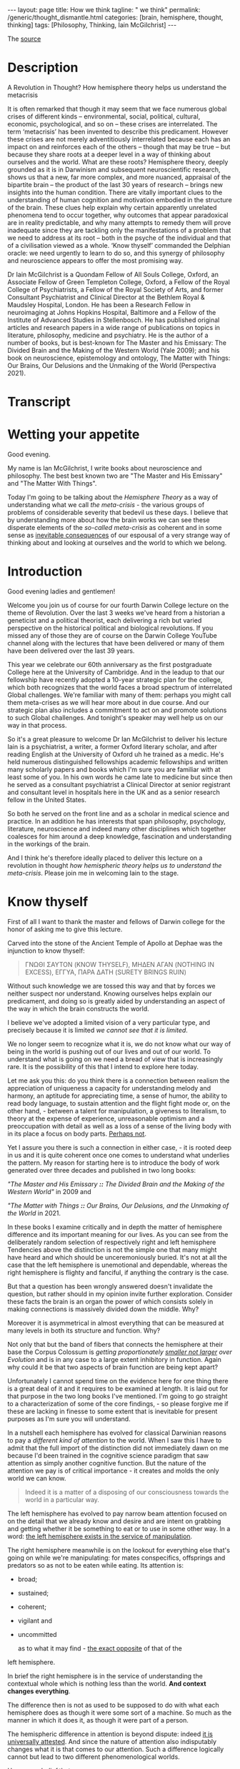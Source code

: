 #+BEGIN_EXPORT html
---
layout: page
title: How we think
tagline: " we think"
permalink: /generic/thought_dismantle.html
categories: [brain, hemisphere, thought, thinking]
tags: [Philosophy, Thinking, Iain McGilchrist]
---
#+END_EXPORT

#+STARTUP: showall indent
#+OPTIONS: tags:nil num:nil \n:nil @:t ::t |:t ^:{} _:{} *:t
#+TOC: headlines 2

The [[https://www.youtube.com/watch?v=AuQ4Hi7YdgU][source]]

* Description

A Revolution in Thought? How hemisphere theory helps us understand the
metacrisis

It is often remarked that though it may seem that we face numerous
global crises of different kinds – environmental, social, political,
cultural, economic, psychological, and so on – these crises are
interrelated. The term ‘metacrisis’ has been invented to describe this
predicament. However these crises are not merely adventitiously
interrelated because each has an impact on and reinforces each of the
others – though that may be true – but because they share roots at a
deeper level in a way of thinking about ourselves and the world. What
are these roots? Hemisphere theory, deeply grounded as it is in
Darwinism and subsequent neuroscientific research, shows us that a
new, far more complex, and more nuanced, appraisal of the bipartite
brain – the product of the last 30 years of research – brings new
insights into the human condition. There are vitally important clues
to the understanding of human cognition and motivation embodied in the
structure of the brain. These clues help explain why certain
apparently unrelated phenomena tend to occur together, why outcomes
that appear paradoxical are in reality predictable, and why many
attempts to remedy them will prove inadequate since they are tackling
only the manifestations of a problem that we need to address at its
root – both in the psyche of the individual and that of a civilisation
viewed as a whole. ‘Know thyself’ commanded the Delphian oracle: we
need urgently to learn to do so, and this synergy of philosophy and
neuroscience appears to offer the most promising way.

Dr Iain McGilchrist is a Quondam Fellow of All Souls College, Oxford,
an Associate Fellow of Green Templeton College, Oxford, a Fellow of
the Royal College of Psychiatrists, a Fellow of the Royal Society of
Arts, and former Consultant Psychiatrist and Clinical Director at the
Bethlem Royal & Maudsley Hospital, London. He has been a Research
Fellow in neuroimaging at Johns Hopkins Hospital, Baltimore and a
Fellow of the Institute of Advanced Studies in Stellenbosch. He has
published original articles and research papers in a wide range of
publications on topics in literature, philosophy, medicine and
psychiatry. He is the author of a number of books, but is best-known
for The Master and his Emissary: The Divided Brain and the Making of
the Western World (Yale 2009); and his book on neuroscience,
epistemology and ontology, The Matter with Things: Our Brains, Our
Delusions and the Unmaking of the World (Perspectiva 2021).

* Transcript

* Wetting your appetite

Good evening.

My name is Ian McGilchrist, I write books about neuroscience and
philosophy. The best best known two are "The Master and His Emissary"
and "The Matter With Things".

Today I'm going to be talking about the /Hemisphere Theory/ as a way
of understanding what we call /the meta-crisis/ - the various groups
of problems of considerable severity that bedevil us these days. I
believe that by understanding more about how the brain works we can
see these disperate elements of the /so-called meta-crisis/ as
coherent and in some sense as _inevitable consequences_ of our espousal
of a very strange way of thinking about and looking at ourselves and
the world to which we belong.

* Introduction

Good evening ladies and gentlemen!

Welcome you join us of course for our fourth Darwin College lecture on
the theme of Revolution. Over the last 3 weeks we've heard from a
historian a geneticist and a political theorist, each delivering a
rich but varied perspective on the historical political and biological
revolutions. If you missed any of those they are of course on the
Darwin College YouTube channel along with the lectures that have been
delivered or many of them have been delivered over the last 39 years.


This year we celebrate our 60th anniversary as the first postgraduate
College here at the University of Cambridge. And in the leadup to that
our fellowship have recently adopted a 10-year strategic plan for the
college, which both recognizes that the world faces a broad spectrum of
interrelated Global challenges. We're familiar with many of them:
perhaps you might call them meta-crises as we will hear more about in
due course. And our strategic plan also includes a commitment to act on
and promote solutions to such Global challenges. And tonight's speaker
may well help us on our way in that process.

So it's a great pleasure to welcome Dr Ian McGilchrist to deliver his
lecture Iain is a psychiatrist, a writer, a former Oxford literary
scholar, and after reading English at the University of Oxford uh he
trained as a medic. He's held numerous distinguished fellowships
academic fellowships and written many scholarly papers and books which
I'm sure you are familiar with at least some of you. In his own words
he came late to medicine but since then he served as a consultant
psychiatrist a Clinical Director at senior registrant and consultant
level in hospitals here in the UK and as a senior research fellow in
the United States.

So both he served on the front line and as a scholar in medical
science and practice. In an addition he has interests that span
philosophy, psychology, literature, neuroscience and indeed many other
disciplines which together coalesces for him around a deep knowledge,
fascination and understanding in the workings of the brain.

And I think he's therefore ideally placed to deliver this lecture on a
revolution in thought /how hemispheric theory helps us to understand
the meta-crisis/. Please join me in welcoming Iain to the stage.

* Know thyself

First of all I want to thank the master and fellows of Darwin college
for the honor of asking me to give this lecture.

Carved into the stone of the Ancient Temple of Apollo at Dephae was the
injunction to know thyself:

#+begin_quote
ΓΝΩΘΙ ΣΑΥΤΟΝ (KNOW THYSELF),
ΜΗΔΕΝ ΑΓΑΝ (NOTHING IN EXCESS),
ΕΓΓΥΑ, ΠΑΡΑ ΔΑΤΗ (SURETY BRINGS RUIN)
#+end_quote

Without such knowledge we are tossed this way and that by forces we
neither suspect nor understand. Knowing ourselves helps explain our
predicament, and doing so is greatly aided by understanding an aspect
of the way in which the brain constructs the world.

I believe we've adopted a limited vision of a very particular type,
and precisely because it is limited /we cannot see that it is
limited/.

We no longer seem to recognize what it is, we do not know
what our way of being in the world is pushing out of our lives and out
of our world. To understand what is going on we need a bread of view
that is increasingly rare. It is the possibility of this that I intend
to explore here today.

Let me ask you this: do you think there is a connection between
realism the appreciation of uniqueness a capacity for understanding
melody and harmony, an aptitude for appreciating time, a sense of
humor, the ability to read body language, to sustain attention and the
flight fight mode or, on the other hand, - between a talent for
manipulation, a giveness to literalism, to theory at the expense of
experience, unreasonable optimism and a preoccupation with detail as
well as a loss of a sense of the living body with in its place a focus
on body parts. _Perhaps not_.

Yet I assure you there is such a connection in either case, - it is
rooted deep in us and it is quite coherent once one comes to
understand what underlies the pattern. My reason for starting here is
to introduce the body of work generated over three decades and
published in two long books:

/"The Master and His Emissary *::* The Divided Brain and the Making of
the Western World"/ in 2009 and

/"The Matter with Things *::* Our Brains, Our Delusions, and the
Unmaking of the World/ in 2021.

In these books I examine critically and in depth the matter of
hemisphere difference and its important meaning for our lives. As you
can see from the deliberately random selection of respectively right
and left hemisphere Tendencies above the distinction is not the simple
one that many might have heard and which should be unceremoniously
buried. It's not at all the case that the left hemisphere is
unemotional and dependable, whereas the right hemisphere is flighty
and fanciful, if anything the contrary is the case.

But that a question has been wrongly answered doesn't invalidate the
question, but rather should in my opinion invite further exploration.
Consider these facts the brain is an organ the power of which consists
solely in making connections is massively divided down the
middle. Why?


Moreover it is asymmetrical in almost everything that can be measured
at many levels in both its structure and function. Why?

Not only that but the band of fibers that connects the hemisphere at
their base the Corpus Colossum is /getting proportionately _smaller
not larger_ over Evolution/ and is in any case to a large extent
inhibitory in function. Again why could it be that two aspects of
brain function are being kept apart?

Unfortunately I cannot spend time on the evidence here for one thing
there is a great deal of it and it requires to be examined at length.
It is laid out for that purpose in the two long books I've mentioned.
I'm going to go straight to a characterization of some of the core
findings, - so please forgive me if these are lacking in finesse to some
extent that is inevitable for present purposes as I'm sure you will
understand.

In a nutshell each hemisphere has evolved for classical Darwinian
reasons to pay a /different kind of attention/ to the world. When I
saw this I have to admit that the full import of the distinction did
not immediately dawn on me because I'd been trained in the cognitive
science paradigm that saw attention as simply another cognitive
function. But the nature of the attention we pay is of critical
importance - it creates and molds the only world we can know.

#+begin_quote
Indeed it is a matter of a disposing of our consciousness towards the
world in a particular way.
#+end_quote

The left hemisphere has evolved to pay narrow beam attention focused
on on the detail that we already know and desire and are intent on
grabbing and getting whether it be something to eat or to use in some
other way. In a word: _the left hemisphere exists in the service of
manipulation_.

The right hemisphere meanwhile is on the lookout for
everything else that's going on while we're manipulating: for mates
conspecifics, offsprings and predators so as not to be eaten while
eating. Its attention is:

 - broad;
 - sustained;
 - coherent;
 - vigilant and
 - uncommitted

   as to what it may find - _the exact opposite_ of that of the
left hemisphere.


In brief the right hemisphere is in the service of understanding the
contextual whole which is nothing less than the world. *And context
changes everything*.

The difference then is not as used to be supposed to do with what each
hemisphere does as though it were some sort of a machine. So much as
the manner in which it does it, as though it were part of a
person.

The hemispheric difference in attention is beyond dispute: indeed _it
is universally attested_. And since the nature of attention also
indisputably changes what it is that comes to our attention. Such a
difference logically cannot but lead to two different phenomenological
worlds.

Hence, /my belief/ that:

#+begin_quote
attention is a moral act -- it helps form
both us and the world we come to know
#+end_quote

So what are these two worlds like? Very briefly, if crudely these
worlds could be characterized like this:

* Left hemisphere's faculties

- in the case of the left hemisphere -

  the world is simplified in the service of manipulation:

  it is made of =isolated static things=, things moreover that are
  already known familiar predetermined and fixed.

  They're fragments that are importantly


#+begin_quote
devoid of context disembodied and meaningless, abstract, generic,
quantifiable, fungible, mechanical, ultimately bloodless and lifeless.
#+end_quote

This is indeed not so much a world as a /representation of a world/,
which means a world that's actually no longer present, but
/reconstructed after the fact/. And it is literally two-dimensional
schematic and theoretical, not in fact a world at all, - ~more like a
map~.

Nothing wrong with a map of course unless you mistake it for the
world. And here the future is a fantasy that remains under our
control, - the left hemisphere is /unreasonably optimistic/ and fails
to see the dangers that loom.


* Right hemisphere's features

- in the case of the right hemisphere -

  by contrast is a world of flowing processes not isolated things:

one where nothing is simply fixed, entirely certain, exhaustively
known or fully predictable. But always changing and ultimately
interconnected with everything else; where context is everything;
where what exists are holes of which what we call the parts are an
artifact of our way of attending; where what really matters matters is
implicit.

A world of uniqueness, one where quality is more important than
quantity.

A world that is essentially animate. Here the future is a
product of realism not denial. This is a world that is fully present
rich and complex, a world of experience which calls for understanding.


/Not the map all/, but the world that is mapped the emotional tambra
here is more cautious and in general more realistic.


* Synthesis

We need both of these worlds to work together, but also independently
hence the need for connection and separation. Naturally we are not
aware of this because these worlds are combined at a level below our
awareness.

We become aware only after an accident of nature such as a stroke,
tumor or injury, or after commissurotomy the so-called split brain
operation, or if one hemisphere at a time is experimentally
suppressed - then they may become _suddenly vividly present_ to us. Yet
because these two worlds have mutually incompatible properties when we
come to reflect self-consciously and to rationalize about what we find
we're forced by the requirement for consistency to choose between the
pictures of the world they offer.


This is why Ian Whitehead, one of my intellectual heroes, observed a
culture is in its finest flower before it begins to analyze itself
once. Our lives become very largely mediated by self-reflexive language
and discourse as in our postmodern world they are the explicit stands
forward and the implicit retires.

Yet almost everything that really matters to us: the beauty of nature,
poetry, music, art, narrative, drama, myth, ritual, sex, love, the
sense of the sacred must remain implicit if we're not to destroy their
nature.

The attempt to make the implicit explicit radically alters its nature:
we can no longer rely on the wisdom that comes from these all
important but hidden sources, from closeness to the long tradition of a
society to Nature and to the sacred to sophisticate our understanding.

In fact we see these not as Irreplaceable guides to truths deeper than
those that science can Encompass but *as lies*, - possibly
entertaining lies but lies nonetheless. We begin to see only the
self-created self-referring world according to the left hemisphere. We
go for the machine model reductive materialism and the consequences
are all around us.

* Discrepancies

Unfortunately the two hemispheres are not equally veridical: in terms
of our ability to apprehend take hold of and use the world the left
hemisphere is superior, but in terms of the ability to comprehend the
world the right hemisphere is superior. In each of what one might call
the portals of understanding, attention, perception, judgment,
emotional and social intelligence, cognitive intelligence (that is IQ)
and creativity the right hemisphere is so much superior that the left
hemisphere on its own has been repeatedly described as /frankly
delusional/.

This is not a rhetorical expression: denial of the facts and
delusional beliefs are far commoner in association with damage to the
right hemisphere and consequently dependence on the left hemisphere
than the reverse. On its own the left hemisphere confabulates, makes
up stories so to fit with its beliefs. It will frankly insist that a
paralyzed limb is unaffected or if challenged deny that the offending
appendage belongs to the subject at all: "Belongs to you Doctor".

Unlike the right hemisphere which sees more than one angle and has for
this reason been called by V.S. Ramachandran ~the Devil's
Advocate~. The left hemisphere never doubts that it is right it is
never wrong and never at fault - =someone else= is always to blame.


Furthermore in what I take to be the four important onward paths to
truth:

 - science,
   - reason,
     - intuition and
       -imagination

though _both hemispheres contribute_. The crucial part in each case
including in science and reason is played by the right hemisphere not
the left.

Our predicament is that we now live in a world where the understanding
of which is largely limited to that of the inferior left hemisphere.
Some signs of this include:

- our inability to see the broader picture both in space and in time;
- the way in which wisdom has been lost understanding reduced to mere
knowledge a knowledge replaced by information, tokens,
representations;
- the loss of the concepts of skill in judgment which are the products
of experience;
- the divorce of mind and matter resulting in a strong
tendency to simultaneous abstraction and the debasement of matter to
Mere lump and matter there our exploitation;
- an exponential growth of bureaucracy and administration everywhere
  the proceduralization of life;
  - the reduction of justce Justice to Mere equality;
    - a loss of the sense of the uniqueness of all things;
      - the supplanting of quality by quantity;
	- the abandonment of nuance in favor of simplistic either or
          positions;
	  - the loss of reasonableness which is replaced by rationalization;
- a complete disregard for common sense;
  - the design of systems not for humans, but to maximize utility;
    - a growth of paranoia and pervasive mistrust for all is not under
      its control.


The left hemisphere becomes anxious and protects its anxiety outwards
onto others. Nonetheless we play the passive victim and abjure
responsibility for our own lives.

In addition I might point to the rise of anger and aggression in the
public sphere the destruction of social cohesion and its replacement
by Angry Waring factions. Like almost everything that you to be said
about hemisphere differences the idea that the left hemisphere is
unemotional is wrong. The most highly lateralized emotion is anger and
guess what it lateralizes to the left hemisphere(!)

And there are more indications but for today's purposes I'll stop
here.

In the second part of 'The Master and His Emissary' I track the main
turning points in the history of ideas in the west and concluded that
three times we have seen enacted a certain pattern. First there is a
sudden efflorescence of everything that comes from the proper working
together of the two hemispheres in harmony. That then follows a stable
period for a few hundred years at most and soon, - a decline after
which the civilization eventually crumbles under its own weight.

I track this pattern beginning in the Greek world around the 6th
Century BC, in the Roman world around the end of the Republic and the
beginning of the empire and in the modern world with the Renaissance.
In each case it's apparent that the vitality and varmony of a
flourishing culture is lost as in due course it overreaches itself
becomes less creative more and more sclerotic, unimaginative,
over-administered, over-hierarchical and power-hungry.

There is a cooning of values where goodness Beauty and Truth had once
been The Guiding value the need to control the value of power hold
sway. I'm sometimes asked: _why if the right hemisphere is more_
_intelligent and by a long way more insightful than the left this
progression is always leftwards_. It's a good question.

In brief there are a handful of reasons. =First= and most obviously the
left hemisphere is designed to Aid Us in grabbing stuff, it controls
the right hand with which most of us do the grabbing. As such, it is
seductive, not to say addictive.

=Second=: the left hemisphere view sees a very simplified schema of
the world and offers simple answers to our questions. It's mod of
thinking prizes consistency above all and offers the same mechanistic
model to explain everything that exists.When reductionist thinking
encounters a problem in reconciling apparent irreconcilables for
example matter and consciousness - it simply denies that one element
or the other exists that's very convenient.

=Third=: the left hemisphere's worldview is easier to articulate,
though language is shared between hemispheres speech is almost always
confined to the left, the right hemisphere has literally no voice and
the map isofacto vastly simpler than the complex terrain that is
mapped. Almost everything that really matters cannot be found there
or in the banality of discursive pros.


=Fourth=: importantly there is or should be always an appeal from a
theory back to the empirical evidence. If you like the left hemisphere
has a theoretical model, the right hemisphere looks out of the window
to see if the model corresponds with experience. Since the Industrial
Revolution and particularly in the last 50 years we have created a
world around us which in contrast to the Natural World reflects the
left hemisphere's properties and its vision. What we see around us
now, looking out of the metaphorical window is rectilinear man-made
utilitarian: each thing ripped from the context in which it alone has
meaning. And for many the two-dimensional representations provided by
TV screens and computers have come largely to supplant direct
face-to-face experience of three-dimensional life in all its
complexity.

=Fifth=: built into the relationship between the hemispheres is that
they have a different take on everything including their own
relationship. Essentially the right hemisphere tends to ground
experience it knows that the left hemisphere has a valuable role
though. The left hemisphere then works on what it's offer to clarify,
unpack and generally render the implicit explicit and the right
hemisphere finally re-integrates what the left hemisphere's produce
with its own understanding: the explicit once more receding to produce
a new now enriched home. The left hemisphere's contribution then is
valuable but must come at an intermediate stage. Problems arise when
this is treated as it now often is as the end stage, - analysis is a
valuable tool, but breaking things down must be followed by an attempt
to understand the whole once more.


Unfortunately the left hemisphere is is unaware of what it is missing,
he doesn't know why the right hemisphere is important, it cannot see
_the gestal_, the ultimately indivisible whole. Therefore, - it thinks it
can go it alone.

=Sixth=: a culture that exemplifies the qualities of the left
hemisphere's world attracts to itself in positions of influence and
authority those whose natural outlook is similar especially in the
areas of science technology and administration, which have an undue
importance in shaping contemporary life. They then make us more like
themselves.

#+begin_quote
My worry is not that machines will become like people an impossibility
but that people are already becoming more like machines.
#+end_quote

Finally I've already referred to the problem that a civilization that
is increasingly cut off from its intuitive life relies more heavily on
Exchange of explicit ideas in the public forum. Here though truth is
manifestly complicated and many lad an awareness of inherent
ambiguities and a capacity for seeing both sides of a question: "What
happened to that?" is no longer considered a strength. The right
hemisphere view is multifaceted and also already takes into account
the left hemisphere's point of view. This virtue makes it immediately
vulnerable to the charge of inconsistency and it is therefore liable
to be dismissed.


I believe it is the left hemispheric view of the world intellectually
deduned and morally bankrupt as it is. That has resulted in what has been
called ~The Meta Crisis~: not just the odd crisis here and there, but:

- the despoliation of the natural world;
  - the decline of species on a colossal scale;
    - the destabilization of the climate;
      - the destruction of the way of life of indigenous people;
	- the fragmentation and polarization of a once civilized society with escalating not diminishing resentments on all sides;
	  - and escalating not diminishing gap between rich and poor.


A surge in mental illness not the promised increase in happiness, a
proliferation of laws but a rise in crime, the abandonment of civil
discourse, a betrayal of standards in our major institutions;
government, the BBC, the police, our hospitals, schools and universities
once rightly admired all over the world, which have all become vastly
overweighted with bureaucracy, inflexible and obsessed with enforcement
of a world view that is in flat contradiction to reality and isn't
their job to enforce.

And the looming manace of totalitarian control through AI. These
aspects of the so-called ~meta-crisis~ have a multitude of proximal
causes: economic, political, social, psychological, technological and
so on. But beneath and beyond that each manifests within those realms
aspects of *the left hemisphere's dysfunctional view of the world*.

The very thing that originates the problem also militates against
seeing the problem: seeing the wider picture and necessarily prelude
to understanding is now increasingly disfavored. And as a consequence
the crises I've referred to are _often seen as isolated pieces of bad
luck_, *but they're not*. They could have been and were by some
predicted. The ~meta-crisis~ is the predictable outcome of a complete
failure to understand what a human being is, what the world is and what
the one has to do with the other.

And all this is the sort of thing the right hemisphere is far better
equipped to understand than the left.

The rightful master - the right hemisphere has been subjugated by his
emissary or servant - the left, in an entirely predictable parallel:
we have become enslaved by the machine that should be our servant as
so many have predicted since the time of Goethe. We cannot say we were
not warned.


Even physics now teaches us that the mechanical model of the universe
is mistaken. But because of our success in making machines we still
imagine that the machine is the best model for understanding
everything. We come across we ourselves our brains and Minds our
society and the living world are now supposed to be explained by the
metaphor of the machine.

Yet only the tiniest handful of things in the entire known universe
are at all like a machine namely the machines we made in the last few
hundred years. Machines unlike life and all complex systems whether
animate or inanimate are linear and sequential are put together part
by part from the ground up and can be switched on and off at will.

Their default status is stasis not flow they are not resonantly
embroiled with their environment, they have precise boundaries their,
parts do not change structure and function as the whole changes and
evolves not least because in the machine the whole does not
evolve. And they are utilitarian constructs in service of the power of
their maker. None of this applies to life, nor does it to anything
else in the Universe.

The brilliant mathematician and biophysicist Robert Rosen in his book
life itself demonstrates just how unlike machines organisms are he
further argues that the best way to understand all naturally occurring
systems which are never merely complicated but complex and therefore
never fully predictable is as organisms whether we choose to see them
as alive or not and that's before one gets to consider the neglect of
our emotional moral and spiritual nature which is at the core of Being
Human we seem to have been seduced into thinking we understand
everything and what's more can Master it and mold it like a machine so
as to provide a future that will benefit mankind that this is a malign
fantasy becomes pler with every passing day those with grand schemes
to improve Humanity have caused misery on an almost unimaginable scale
by their narcissism cruelty and willful blindness in Psychology
there's something called the Dunning Krueger effect which tells us
that the less people know the more they think they know it's hardly
rocket science I admit but it is worth bearing in mind instead of
seeing all things as processes running organically from the past to
the Future across time and spreading out across the world through
space like water finding its way across a landscape we see ourselves
and the world as composed of static slices or points Here and Now
compartmentalized in a way that conforms to the modus operandi of of
the left hemisphere a world of meaningless bits we owe nothing to and
can learn nothing from history or so we believe we owe nothing to and
Lead need leave nothing to posterity we turn a blind eye to the
inevitable impact of our rapacity on more humble and more stable ways
of life that have stood the test of time better than ours we neglect
the importance of context we believe we are right and that one size
fits all justifying the imposition of vast Global bureaucratic
structures not to say Wars so as to impose our thinking on cultures
far different from our own equally we arrogantly critique our
ancestors for not sharing the idiosyncratic view of the world we've
generated in the last 20 years and which we believe must now be forced
on all whatever their reasonable misgivings and we treat people people
not as unique living beings but as exemplars of a category one aspect
of this is the virtual machine known as bureaucracy famously har arand
referred to the banality of evil one of the most disquieting aspects
of the Nazi regime was its chilling bureaucracy mind-numbing evil was
committed by people who were for the most part not conventional
monsters but were simply following the ordained procedures real people
and real life had been almost wholly obscured by pieces of paper and
the recording of numbers after the war Theodor adoro saw developing
around him what he called theal the administered World in which
everything was controlled proceduralized and devitalized inevitably at
that point in history this could not be separated from the evil that
was narcisism but adoro can see that it was much more than that
narcism was at least as much a symptom of a new mentality as its cause
a mentality of total control that had taken root in the form of a
self- legitimizing bureaucracy the roots of which lay in the past he
quoted the mid 19th century orrian writer Ferdinand ker life no longer
lives who does not recognize with a chill this diagnosis of the modern
human predicament and adoro points out that it is not even the Triumph
of The Logical since Administration serves to rationalize the
irrational which explains why its workings and outcomes are often
deeply unreasonable and deeply damaging the cancerous growth of more
and more elaborate and more and more expensive bureaucracies in the
world I particularly know hospitals and universities but the same
could be said of government schools and the police is an inevitable
and dangerous consequence of the world view we've adopted the other if
possible still more dangerous expansion is that of AI bureaucracy and
ai go hand in hand enlarging the Empire of the left hemisphere and
making possible if not inevitable in the near future almost total
control of the populace by any regime however malignant as we broaden
our view it becomes apparent how much The Meta crisis can best be seen
as a war on nature and a war on life this my friends is the reality we
face why on Earth should such a suicidal War come about there are
three reasons that spring to mind one is that the left hemisphere
which makes that's what Benjamin Franklin called The Tool making
animal thinks like a machine and has therefore exported machine like
thinking into our environment everywhere nature and life are therefore
ultimately an impediment the second is that the left hemisphere really
only understands its own representations what it itself has made and
given to itself nature and life are therefore ultimately
incomprehensible and the third and most important is the resentfulness
of a mind that believes it understands and can and what's more should
control all its surveys here nature and life are a rebuff to its power
a rebuff which cannot be tolerated the German American Artist George
gross produced a shockingly vivid expression of this mindset as he
contemplated Europe before the second world war entitled I shall
extinguish everything around me that restricts me from being the
master the Contemporary fantasy that we can be whatever we want and do
whatever we want is a cruel travesty of the truth this was never true
and never could be it is the product of a culture of narcissistic
fragmentation ironically we've invented new impediments to its
fulfillment we now live in a world in which you cannot speak or act
and until you've put each word before a humorous in a tribunal which
is ready to say no to everything you want to say or do I'm of course a
boring old stick but I feel so sorry for young people now whatever
happened to the spontaneous act the sense of J to the movement of the
spirit out of sheer exaltation even an Impulse to visit a gallery soon
runs into the need to have booked weeks ahead ahead using an app and
that's just getting into a gallery what about negotiating the
numberless hazards of a date life no longer lives wisdom skill
judgment intuition and even understanding all to be gained only from a
life well- lived have been sidelined in favor of machine-like
algorithms that stifle true thought the assault on life continues as
far as a mechanic as far as a mechanical system is concerned human
beings must be dispensable and wholly interchangeable in fact despite
the rhetoric true diversity is not to be tolerated imaginative
eccentrics lose their jobs humans must have no allegiances which might
conflict with their duty to fit into their slot thus it is that we've
seen concerted attacks on the idea that there are any differences
between men and women attempts to brainwash children attacks on family
and K ship with their rightful claims on loyalty on the professions
with their expertise which must be replaced by blind rule following
and their codes of Ethics which a machine cannot understand and which
is therefore replaced by the pretense that teachers doctors and
Priests are just providing a service to Consumers rather than
embodying what are ultimately sacred duties indeed that anything
should be sacred it isn't the front to the power hungry left
hemisphere dominated mind belief in a Divine Cosmos is seen as
standing in the way of whatever Society the machine hurtles us towards
Milton saw it all Lucifer the bright cannot bear the imputation of
anything higher than he and the Very word Society reminds us that no
properly functioning Society is mechanistic so we see social cohesion
dissipate and Living Traditions erased in their place fragmentation
the stoking of resentment and a rise of aggression this in turn is
deemed to require what the toille pressingly described as a network of
small complicated rules that he fora would come to strangle life
itself once the Integrity founded in an intuitive moral sense is lost
a society becomes like a building that has lost its integrity and
needs to be shored up with ever more scaffolding now there has to be a
law for everything yet crime escalates why when we see how devastating
this process can be do we carry on promoting it the physicist David
bone reflected on a phenomenon he called sustained incoherence
characteristic of what he called thought the thought process we now
know to be typical of the left hemisphere what he meant was that on
seeing incoherence it would be intelligent to stop look for the cause
and change Tac but he noticed there was a reflex defensiveness in
thought that leads instead to obstinate continuation in other words
the left hemisphere above all else does not want to hear why it might
have got things wrong I see widespread evidence of this sustained
incoherence in corporations governments Health Systems and education
everywhere that management culture hold sway that when things go wrong
it's never that we've been traveling in the wrong direction or have
gone too far in what may once have been the right direction it's
always that we've not gone far enough this links to the Dunning
Krueger effect the less you know the smarter you think you are but a
further finding by Dunning and colleagues reinforces the relationship
with the left hemisphere mindset because of its preference of simple
linear algorithms and procedures that it believes logically must lead
to a certain outcome those who've bought into such procedures think
they must be in the right even when the outcome ought to compel them
to the opposite conclusion psychological experiments show that once
they're committed to their theory of how things work drawing attention
to its obvious failure in the real world leads not to a flicker of
Doubt but to arise in confidence and redoubled efforts along the same
line I'm sure we can all think of many such dead ends in the world
around us but I want to refer to just one in the time available to me
the squandering of trust this has the distinction of being at the same
time supremely important and almost completely ignored truth and Trust
Words which come from the same root naturally go together one cannot
have trust in a society where no one is speaking the truth and one
cannot be true to a society where there is no trust as Confucius told
his disciple Su Kong for a stable Society a ruler needs three things
weapons food and Trust if he cannot hold all three he should forgo
weapons first and food next for quote without trust we cannot stand
trust costs nothing but the time to build it once built it is a
fantastically efficient way for any any human Enterprise particularly
a society to operate but it's easy to lose there's a Dutch proverb
trust arrives on foot but departs on Horseback the massive complex of
administration and AI do nothing to promote a society of trust but
actively undermine whatever is left of it at every turn being
trustworthy is no small thing and its importance needs to be
inculcated at an early age and then nourished by both individual and
Society no one will believe in us if we cannot believe in ourselves we
need to start believing in ourselves again and deserving to be
believed in once people lose pride in being as good as their word
doing the best job they can and expecting much of themselves rules
have to be enforced from without and a penal code substitutes for the
moral code it helped to destroy mediocrity quickly displaces
Excellence boredom replaces Vitality this is not not only vastly less
effective but hugely costly in terms of administration and litigation
not to mention time and morale and leads to a wicked problem once
trust has been lost it's not easy to remove the scaffolding of rules
and procedures which have come to take its place in the world of
capital older Europe European business practices based on honor have
been grossly undermined by a smarter Paradigm imported from America in
the pursuit of short-term gain by defectors this was very shortsighted
trust has also been lost in the world of schools and universities
hospitals the police and the Army all of which now have massive
recruitment problems because the perception is that lives of service
are no longer respected or properly rewarded that the necess necessary
creativity Independence self-reliance and initiative required by a
skillful professional will be stifled and that the best candidates
will not be supported and promoted because of a patronizing agenda
based on the ticking of boxes and militating against Excellence like
civilizations before us which drifted further and further to the
Outlook of the left hemisphere we would appear to be engaged in
committing suicide intellectual and moral if not indeed literal for I
fear that the Western world may longer have the will or the skill to
defend itself against authoritarian enemies that we cannot just wish
away because in our Theory they don't figure we seem sometimes beused
at how so often a path that looks promising leads us somewhere almost
opposite to where we intend it but seeing the picture picture in the
round we start to see why the outcome we wish for deluded eluded us we
feel we are beset by paradoxes in the M matter with things I devote a
chapter to logical Paradox and explore around 30 of the best known
paradoxes that have intrigued and largely baffled Phil philosophers
historically in every case I explain why the apparent Paradox can be
seen as stemming from the different dispositions towards the world
offered by the right and left hemispheres this doesn't mean however
that each take is equally valid in Zeno's well-known Paradox of
Achilles and the Tortoise although he purports to prove that Achilles
can never catch up with never mind overtake the tortoise we know
perfectly well that in real life he can overtake the toris in a couple
of strides as a society we pursue happiness and we become measurably
less happy over time studies of rates of psychopath theology in
adolescence relying on serial contemporaneous assessments using the
same objective instrument and meeting stringent standards over the
period from 1938 to 2007 showed that there were between five and eight
times not five or 8% more but five between five and eight times as
many students that met a common cut off for Psychopathology in the
latest cohort compared with the earliest and this may be an
underestimate because many recent subjects were already stabilized on
an anti-depressant a possibility that didn't exist for the earliest
cohorts rates of suicide which have always been about three times
higher in men are rising most steeply in young women we privilege
autonomy and end up Bound by rules to which we never ascented and more
spied on than any people since the beginning of time we pursue leisure
through technology and discover that the average working day is longer
than ever and that we have less time than we had before we also find
that the technology places an enormous burden on our time alienates us
from Human intercourse and exposes us to risk from organized criminals
and mind control by disorganized criminals such as governments the
means to our ends are ever more available while we have less sense of
what our end should be or whether this purpose to anything at all
economists carefully model and monitor the financial markets in order
to avoid any future crash they promptly crash we're so eager that all
scientific research results in positive findings that it has become
progressively less adventurous and more predictable and therefore
discovers less and less um that is truly significant Advan in
scientific thinking we grossly misconceive the nature of studying the
humanities as utilitarian in some way in order to get value from money
and thus render it pointless and in this form certainly a waste of
resource we improve education by dictating curricular and focusing on
exam results to the point where freeth thinking arguably an
overarching goal of true education is discouraged in our universities
many students are in any case so frightened that the truth might turn
out not to conform to their theoretical model that they demand to be
protected from disc russan that threaten to examine the model
critically and their teachers who should know better in a serious
dereliction of Duty collude we over sanitize and cause vulnerability
to infection we overuse antibiotics leading to Super bacteria that no
antibiotic can kill we protect children in such a way that they cannot
cope with let alone relish uncertainty or risk and are rendered
vulnerable the left hemisphere's motivation is control and its means
of achieving it alarmingly linear as though it could only see one of
the arrows in a vastly complex network of interactions at any one time
which is all that it can if these paradoxes surprise us it's because
we've not thought far enough ahead in time or broadly enough in space
we take a small part of the complex for the whole the awareness coming
from the right hemisphere can Embrace that of the left but not the
other way around when the hemispheres are working together under the
unifying influence of the right hemisphere the effect is not purely
additive but transformative however since the left hemisphere not only
takes in less but understands what it does take in that well our
almost exclusive Reliance on it the servant in contemporary Western
culture is a problem of some considerable proportions the three things
on which human flourishing and well-being most depend are these
belonging to a cohesive social group which one can trust and with
which one can share one's life closeness to the natural world and
communion with a Divine realm however conceived this is not just my
opinion but borne out by a vast and ever increasing body of research
but none of this Accords with our current value power it's hardly a
surprise then when we see that material affluence does not make us
happy if accompanied by spiritual poverty let me finally consider the
influence of left hemisphere capture on the realm of value for over
2,000 years in the platonic and later the Christian tradition of
Western thought human life was seen as orientated towards three great
values goodness Beauty and Truth each of them in turn seen as a
manifestation of an aspect of the Sacred during my my lifetime I've
seen each of these important values along with the sacred repudiated
and reviled a model that favors the machine over the human being the
inanimate over the living is one that is corrosive of all that is
beautiful good and true and has no place in it for the sacred the
early 20th century philosopher Max sha was much concerned with
questions of value when he died in 1928 haiger who gave his funeral
oration described him as the most potent force in the world of
philosophy at the time Shayla thought there was a hierarchy of values
which um with with those of pleasure and utility the values of
utilitarianism in the left hemisphere at the lowest level and Rising
by stages to that of the holy or sacred which he considered the
highest a value which I suggest is incomprehensive ible to the left
hemisphere in between were first the leens Vera or values of life such
as courage magnanimity nobility loyalty and humility and then the gist
the values of mind or Spirit such as Beauty goodness and Truth which I
suggest are better understood by the right hemisphere the left
hemisphere's res on De being power and control it naturally puts
values of utility and heathenism that those of the lowest rank in
shaya's pyramid first I may be wrong but it's my distinct impression
that there has been a decline in Courage magnanimity nobility loyalty
and humility in our society indeed in all behavior that carried its
costs up front rather than concealing its sting in the tail speaking
the truth takes courage and it would seem that those in our public
institutions would rather conform than confr front untruth and along
with the loss of courage to speak the truth there's been an undeniable
withdrawal from the beautiful and the sacred all of this combines to
reinforce a loss of sense of purpose and Direction hence the crisis of
meaning that is by now a common place that we Face Shaya calls the
human being ends amand the being that is capable of love in its place
we have homoeconomicus in the world we live in reductionist
materialism inverts shaya's perception and in a thoroughly cynical
assessment of what it means to be human we have exalted the individual
ego over all else and it has rendered many virtues including but not
confined to Beauty goodness and Truth obsolete these values I believe
far from being human inventions are ontological Primitives for they
are aspects of the ground of being our capacity to respond to them and
draw them ever further into being is our privilege and indeed I argue
our purpose that is why there is life at all we can of course also
ignore them devalue them and cause them to wither away at what cost to
us personally and to the whole of the Living World we can only surmise
the world we are creating is one that computes as far as the left
hemisphere is concerned but is grossly impoverished demoralized and
lacking in meaning one that is in some more fit for a computer than
for a human being I'm often asked what we need to do about this
predicament this is understandable of course but I think that any list
of bullet points though no doubt needed at one level risks missing the
point almost entirely at another for it's not that we took the wrong
decision here or there but that we've completely lost Direction
because of the value we've come to espouse as I get nearer to the end
of life I'm more and more convinced that not only is being receptive
to the summons offered by values the key to a fulfilling life the key
to a flourishing society and a flourishing Natural World At Large but
every bit is important as survival itself what I mean is this even if
we were by a massive effort and a massive stroke of Fortune enabled to
prevent any further loss of the world's Forest reverse the pollution
of the oceans reverse the decline of species and similarly tackle the
other aspects of the metac crisis I have mentioned this would be in
vain if it simply meant that we did not change our hearts and Minds
for we would still be the same hubristic entitled resentful power
hungry animals that we have become and this like the rest has
everything to do with the dominance of the left hemisphere's mode of
being we can be far better than that so what are we to do I could list
the bullet points the left hemisphere would like me to which along the
way would inevitably refer to reforming the educational system to a
Revival of the humanities a serious reduction in bureaucracy to the
cultivation of meditative or spiritual practices to abstinence from
social media keeping machines in the background where they can be
helpful but away from intercourse with humans and much more that we
all know might help and of course it goes without saying that we must
tirelessly seek to stop and where possible reverse damage to Nature I
will not say the environment since the term expresses the separation
from nature that is part of the problem but these will not themselves
heal a matter of psyche or Soul there is no quick fix for such
problems alas as a psychiatrist I would often know after listening to
a patient for an hour or more on their first visit what it was they
needed to do and when I was inexperienced I used to tell them that was
a mistake until a person truly sees for him or herself from the inside
what it is they need to do they will not do it and once they do see it
they will not need to be told the work is to get them to that place
the good news is that we can begin healing the work each one of us
today people say what can I do the world is so huge and I'm so small
and sometimes they add and our planet is so small in an
incomprehensibly vast Universe there's a lot I could say about that
but this is to think in the left hemispheres terms measuring and
quantifying when the lover says my love is as deep as the ocean and as
wide as the skies how large or small is that all the important changes
happen from in here not out there it's been said that if we could
change radically the hearts and minds of only 3% of people we will be
able to change and bring about the changes we need to see in world
around us so my recommendations might be quite simple Begin by
cultivating a sense of awe and wonder rather than clever clever
knowingness about the extraordinary complex and beautiful Cosmos which
it a pure gift that we have been given a life in think about what
we're to do with it and in order to do that well to to have compassion
to others and to all the living world not a sense of aggressive
embattlement against forces that we quite probably misunderstand and
to begin to adopt a sense of the little that we can know in other
words a kind of not willing ignorance but the beginnings of true
knowing which is when we recognize how little that we know that is the
first step towards true knowledge for this to happen we need to
understand ourselves and new G sayon know thyself we need every
Insight we can get into what we're doing to ourselves to life itself
and to our in expressively beautiful and complex world I hope I may
have here offered one such Insight however small the work is great but
we are capable of greater things than we know thank [Applause] you
thank you very much thank you very much thank you thank you so much
Ian for what for me at least was an extraordinar thoughtful
philosophical analytical insightful and and knowledge and
practice-based uh lecture uh simp simply wonderful clearly um drawing
without doubt on what must be an enormous brain uh and I suspect a
very large right hemisphere but thank you really that was magnificent
I have learned a great deal I hope uh about how we might really
address the metac crisis that you have so clearly articulated um uh
I've also so rather nervous about carrying the title master I have to
say so we might do something about that but no thank you that was
wonderful please do come back next week um uh we have sorry I can't
yes well I hope the audience can uh because we move from what goes on
inside our head to what goes on out there in space our next lecture is
the Swiss astronomer a Nobel Prize winner at DDA quellos uh who is
going to be talking about the EXO Planet Revolution but please once
again join me with an enormous thank you to
